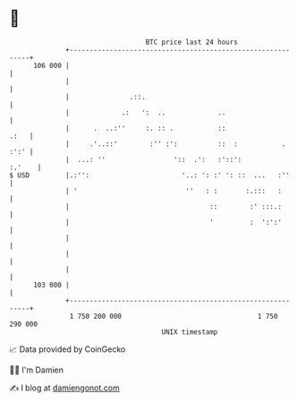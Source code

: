 * 👋

#+begin_example
                                     BTC price last 24 hours                    
                 +------------------------------------------------------------+ 
         106 000 |                                                            | 
                 |                                                            | 
                 |               .::.                                         | 
                 |             .:   ':  ..             ..                     | 
                 |      .  ..:''     :. :: .           ::                .:   | 
                 |     .'..::'        :'' :':          ::  :           . :':' | 
                 |  ...: ''                 '::  .':   :'::':          :.'    | 
   $ USD         |.:'':                       '..: ': :' ': ::  ...   :''     | 
                 | '                           ''   : :       :.:::   :       | 
                 |                                   ::        :' :::.:       | 
                 |                                   '         :  ':':'       | 
                 |                                                            | 
                 |                                                            | 
                 |                                                            | 
         103 000 |                                                            | 
                 +------------------------------------------------------------+ 
                  1 750 200 000                                  1 750 290 000  
                                         UNIX timestamp                         
#+end_example
📈 Data provided by CoinGecko

🧑‍💻 I'm Damien

✍️ I blog at [[https://www.damiengonot.com][damiengonot.com]]
